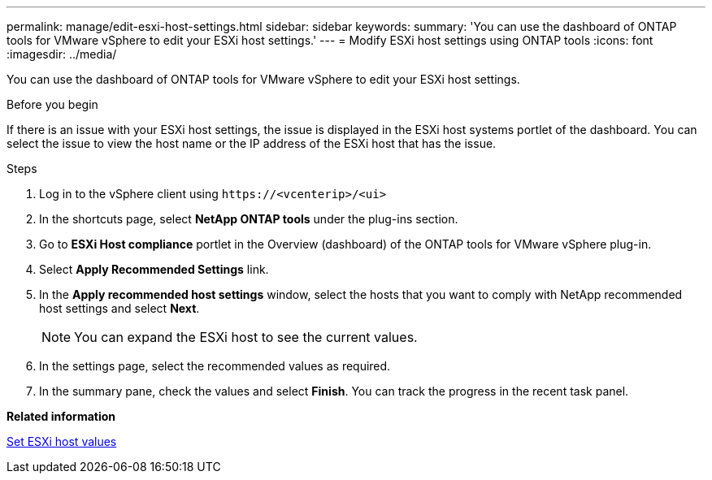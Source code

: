 ---
permalink: manage/edit-esxi-host-settings.html
sidebar: sidebar
keywords:
summary: 'You can use the dashboard of ONTAP tools for VMware vSphere to edit your ESXi host settings.'
---
= Modify ESXi host settings using ONTAP tools
:icons: font
:imagesdir: ../media/

[.lead]
You can use the dashboard of ONTAP tools for VMware vSphere to edit your ESXi host settings.

.Before you begin

If there is an issue with your ESXi host settings, the issue is displayed in the ESXi host systems portlet of the dashboard. You can select the issue to view the host name or the IP address of the ESXi host that has the issue.

.Steps

. Log in to the vSphere client using `\https://<vcenterip>/<ui>`
. In the shortcuts page, select *NetApp ONTAP tools* under the plug-ins section.
. Go to *ESXi Host compliance* portlet in the Overview (dashboard) of the ONTAP tools for VMware vSphere plug-in.
. Select *Apply Recommended Settings* link.
. In the *Apply recommended host settings* window, select the hosts that you want to comply with NetApp recommended host settings and select *Next*.
[NOTE]
You can expand the ESXi host to see the current values.
. In the settings page, select the recommended values as required.
. In the summary pane, check the values and select *Finish*.
You can track the progress in the recent task panel.

*Related information*

link:../configure/esxi-host-values.html[Set ESXi host values]
// updated for https://github.com/NetAppDocs/ontap-tools-vmware-vsphere-10/issues/45 - jani
